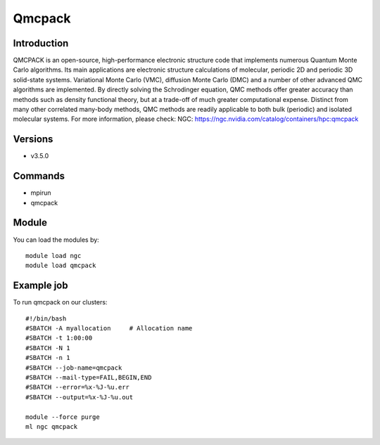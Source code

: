 .. _backbone-label:

Qmcpack
==============================

Introduction
~~~~~~~~
QMCPACK is an open-source, high-performance electronic structure code that implements numerous Quantum Monte Carlo algorithms. Its main applications are electronic structure calculations of molecular, periodic 2D and periodic 3D solid-state systems. Variational Monte Carlo (VMC), diffusion Monte Carlo (DMC) and a number of other advanced QMC algorithms are implemented. By directly solving the Schrodinger equation, QMC methods offer greater accuracy than methods such as density functional theory, but at a trade-off of much greater computational expense. Distinct from many other correlated many-body methods, QMC methods are readily applicable to both bulk (periodic) and isolated molecular systems.
For more information, please check:
NGC: https://ngc.nvidia.com/catalog/containers/hpc:qmcpack

Versions
~~~~~~~~
- v3.5.0

Commands
~~~~~~~
- mpirun
- qmcpack

Module
~~~~~~~~
You can load the modules by::

    module load ngc
    module load qmcpack

Example job
~~~~~
To run qmcpack on our clusters::

    #!/bin/bash
    #SBATCH -A myallocation     # Allocation name
    #SBATCH -t 1:00:00
    #SBATCH -N 1
    #SBATCH -n 1
    #SBATCH --job-name=qmcpack
    #SBATCH --mail-type=FAIL,BEGIN,END
    #SBATCH --error=%x-%J-%u.err
    #SBATCH --output=%x-%J-%u.out

    module --force purge
    ml ngc qmcpack


